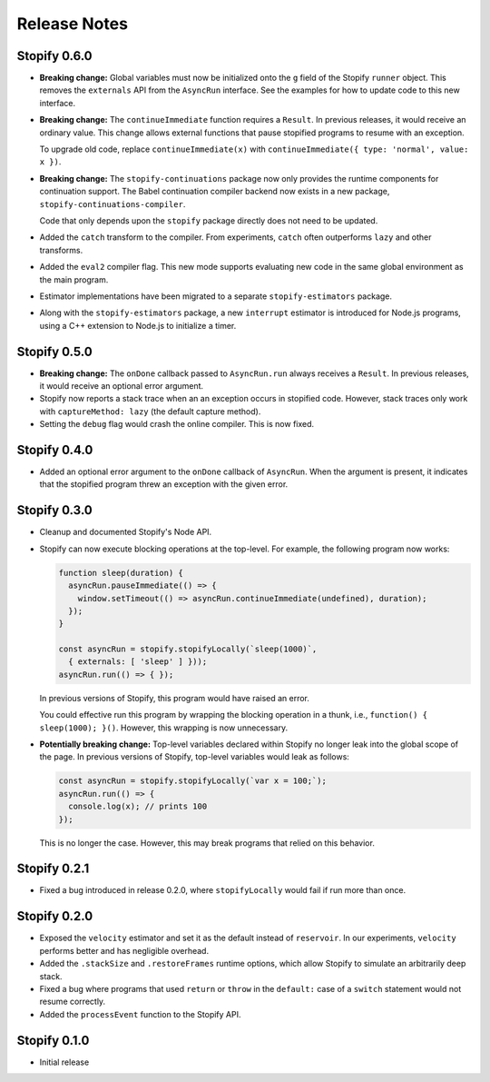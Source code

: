 =============
Release Notes
=============

Stopify 0.6.0
=============
- **Breaking change:** Global variables must now be initialized onto the
  ``g`` field of the Stopify ``runner`` object. This removes the
  ``externals`` API from the ``AsyncRun`` interface. See the examples for how
  to update code to this new interface.

- **Breaking change:** The ``continueImmediate`` function requires a
  ``Result``. In previous releases, it would receive an ordinary value.
  This change allows external functions that pause stopified programs to
  resume with an exception.

  To upgrade old code, replace ``continueImmediate(x)`` with
  ``continueImmediate({ type: 'normal', value: x })``.

- **Breaking change:** The ``stopify-continuations`` package now only
  provides the runtime components for continuation support. The Babel
  continuation compiler backend now exists in a new package,
  ``stopify-continuations-compiler``.

  Code that only depends upon the ``stopify`` package directly does not need
  to be updated.

- Added the ``catch`` transform to the compiler. From experiments, ``catch``
  often outperforms ``lazy`` and other transforms.

- Added the ``eval2`` compiler flag. This new mode supports evaluating new
  code in the same global environment as the main program.

- Estimator implementations have been migrated to a separate
  ``stopify-estimators`` package.

- Along with the ``stopify-estimators`` package, a new ``interrupt``
  estimator is introduced for Node.js programs, using a C++ extension to
  Node.js to initialize a timer.

Stopify 0.5.0
=============

- **Breaking change:** The ``onDone`` callback passed to ``AsyncRun.run``
  always receives a ``Result``. In previous releases, it would receive an
  optional error argument.

- Stopify now reports a stack trace when an an exception occurs in stopified
  code. However, stack traces only work with ``captureMethod: lazy`` (the
  default capture method).

- Setting the ``debug`` flag would crash the online compiler. This is now
  fixed.

Stopify 0.4.0
=============

- Added an optional error argument to the ``onDone`` callback of ``AsyncRun``.
  When the argument is present, it indicates that the stopified program threw
  an exception with the given error.

Stopify 0.3.0
=============

- Cleanup and documented Stopify's Node API.

- Stopify can now execute blocking operations at the top-level. For example,
  the following program now works:

  .. code-block:: javascript

    function sleep(duration) {
      asyncRun.pauseImmediate(() => {
        window.setTimeout(() => asyncRun.continueImmediate(undefined), duration);
      });
    }

    const asyncRun = stopify.stopifyLocally(`sleep(1000)`,
      { externals: [ 'sleep' ] }));
    asyncRun.run(() => { });

  In previous versions of Stopify, this program would have raised an error.

  You could effective run this program by wrapping the blocking operation
  in a thunk, i.e., ``function() { sleep(1000); }()``. However, this
  wrapping is now unnecessary.

- **Potentially breaking change:** Top-level variables declared within Stopify
  no longer leak into the global scope of the page. In previous versions
  of Stopify, top-level variables would leak as follows:

  .. code-block:: javascript

    const asyncRun = stopify.stopifyLocally(`var x = 100;`);
    asyncRun.run(() => { 
      console.log(x); // prints 100
    });

  This is no longer the case. However, this may break programs that relied on
  this behavior.

Stopify 0.2.1
=============

- Fixed a bug introduced in release 0.2.0, where ``stopifyLocally`` would fail
  if run more than once.

Stopify 0.2.0
=============

- Exposed the ``velocity`` estimator and set it as the default instead of
  ``reservoir``. In our experiments, ``velocity`` performs better and has
  negligible overhead.

- Added the ``.stackSize`` and ``.restoreFrames`` runtime options, which allow
  Stopify to simulate an arbitrarily deep stack.

- Fixed a bug where programs that used ``return`` or ``throw`` in the
  ``default:`` case of a ``switch`` statement would not resume correctly.

- Added the ``processEvent`` function to the Stopify API.

Stopify 0.1.0
=============

- Initial release
